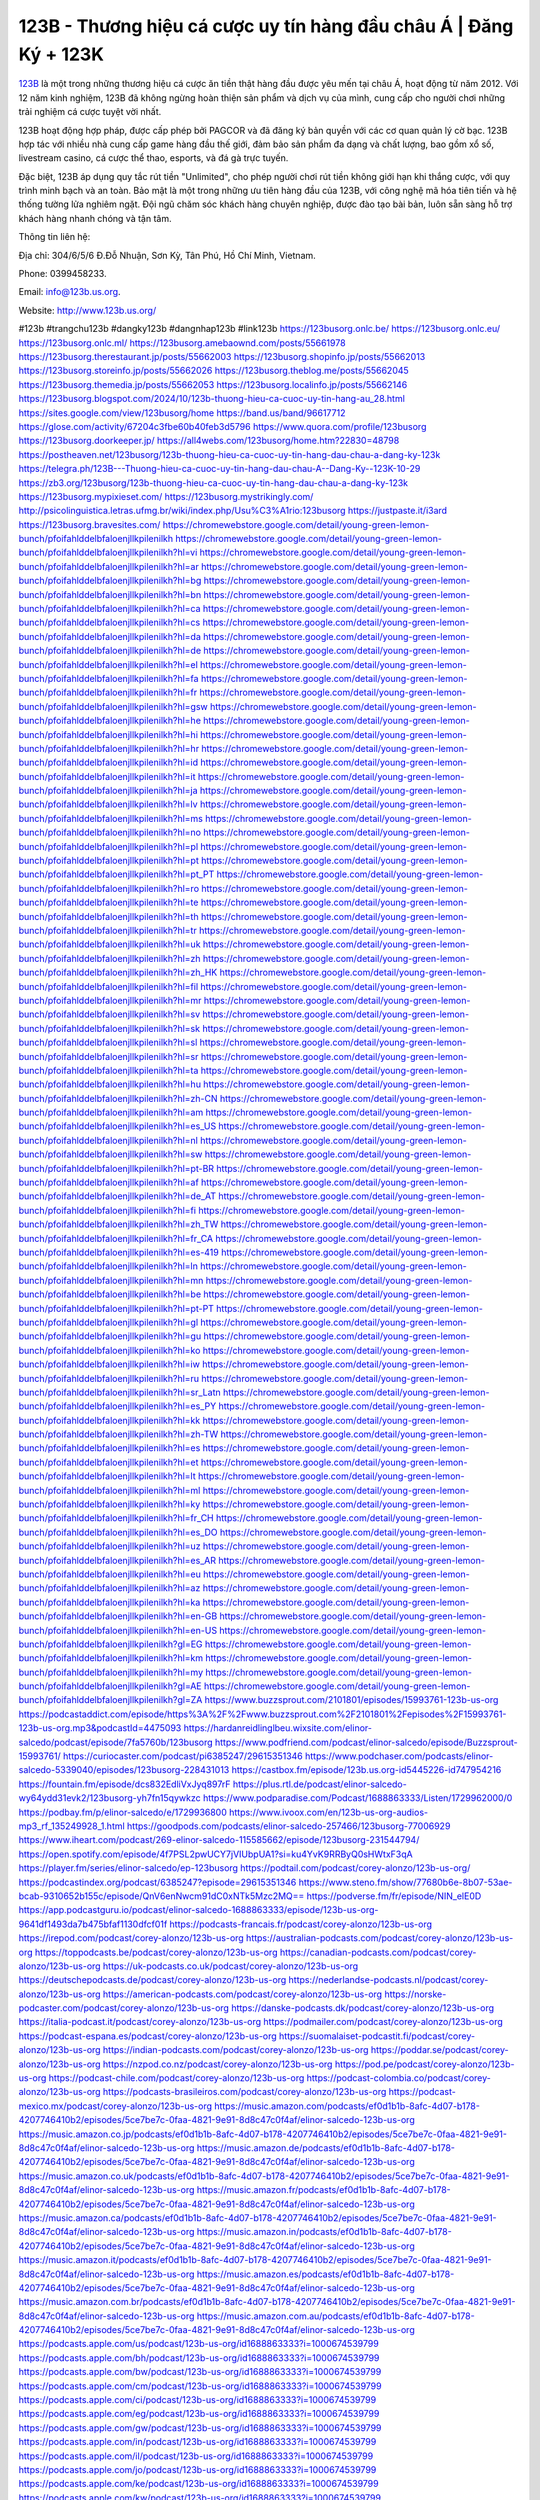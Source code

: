 123B - Thương hiệu cá cược uy tín hàng đầu châu Á | Đăng Ký + 123K
===================================

`123B <http://www.123b.us.org/>`_ là một trong những thương hiệu cá cược ăn tiền thật hàng đầu được yêu mến tại châu Á, hoạt động từ năm 2012. Với 12 năm kinh nghiệm, 123B đã không ngừng hoàn thiện sản phẩm và dịch vụ của mình, cung cấp cho người chơi những trải nghiệm cá cược tuyệt vời nhất. 

123B hoạt động hợp pháp, được cấp phép bởi PAGCOR và đã đăng ký bản quyền với các cơ quan quản lý cờ bạc. 123B hợp tác với nhiều nhà cung cấp game hàng đầu thế giới, đảm bảo sản phẩm đa dạng và chất lượng, bao gồm xổ số, livestream casino, cá cược thể thao, esports, và đá gà trực tuyến. 

Đặc biệt, 123B áp dụng quy tắc rút tiền "Unlimited", cho phép người chơi rút tiền không giới hạn khi thắng cược, với quy trình minh bạch và an toàn. Bảo mật là một trong những ưu tiên hàng đầu của 123B, với công nghệ mã hóa tiên tiến và hệ thống tường lửa nghiêm ngặt. Đội ngũ chăm sóc khách hàng chuyên nghiệp, được đào tạo bài bản, luôn sẵn sàng hỗ trợ khách hàng nhanh chóng và tận tâm.

Thông tin liên hệ: 

Địa chỉ: 304/6/5/6 Đ.Đỗ Nhuận, Sơn Kỳ, Tân Phú, Hồ Chí Minh, Vietnam. 

Phone: 0399458233. 

Email: info@123b.us.org. 

Website: http://www.123b.us.org/ 

#123b #trangchu123b #dangky123b #dangnhap123b #link123b
https://123busorg.onlc.be/
https://123busorg.onlc.eu/
https://123busorg.onlc.ml/
https://123busorg.amebaownd.com/posts/55661978
https://123busorg.therestaurant.jp/posts/55662003
https://123busorg.shopinfo.jp/posts/55662013
https://123busorg.storeinfo.jp/posts/55662026
https://123busorg.theblog.me/posts/55662045
https://123busorg.themedia.jp/posts/55662053
https://123busorg.localinfo.jp/posts/55662146
https://123busorg.blogspot.com/2024/10/123b-thuong-hieu-ca-cuoc-uy-tin-hang-au_28.html
https://sites.google.com/view/123busorg/home
https://band.us/band/96617712
https://glose.com/activity/67204c3fbe60b40feb3d5796
https://www.quora.com/profile/123busorg
https://123busorg.doorkeeper.jp/
https://all4webs.com/123busorg/home.htm?22830=48798
https://postheaven.net/123busorg/123b-thuong-hieu-ca-cuoc-uy-tin-hang-dau-chau-a-dang-ky-123k
https://telegra.ph/123B---Thuong-hieu-ca-cuoc-uy-tin-hang-dau-chau-A--Dang-Ky--123K-10-29
https://zb3.org/123busorg/123b-thuong-hieu-ca-cuoc-uy-tin-hang-dau-chau-a-dang-ky-123k
https://123busorg.mypixieset.com/
https://123busorg.mystrikingly.com/
http://psicolinguistica.letras.ufmg.br/wiki/index.php/Usu%C3%A1rio:123busorg
https://justpaste.it/i3ard
https://123busorg.bravesites.com/
https://chromewebstore.google.com/detail/young-green-lemon-bunch/pfoifahlddelbfaloenjllkpilenilkh
https://chromewebstore.google.com/detail/young-green-lemon-bunch/pfoifahlddelbfaloenjllkpilenilkh?hl=vi
https://chromewebstore.google.com/detail/young-green-lemon-bunch/pfoifahlddelbfaloenjllkpilenilkh?hl=ar
https://chromewebstore.google.com/detail/young-green-lemon-bunch/pfoifahlddelbfaloenjllkpilenilkh?hl=bg
https://chromewebstore.google.com/detail/young-green-lemon-bunch/pfoifahlddelbfaloenjllkpilenilkh?hl=bn
https://chromewebstore.google.com/detail/young-green-lemon-bunch/pfoifahlddelbfaloenjllkpilenilkh?hl=ca
https://chromewebstore.google.com/detail/young-green-lemon-bunch/pfoifahlddelbfaloenjllkpilenilkh?hl=cs
https://chromewebstore.google.com/detail/young-green-lemon-bunch/pfoifahlddelbfaloenjllkpilenilkh?hl=da
https://chromewebstore.google.com/detail/young-green-lemon-bunch/pfoifahlddelbfaloenjllkpilenilkh?hl=de
https://chromewebstore.google.com/detail/young-green-lemon-bunch/pfoifahlddelbfaloenjllkpilenilkh?hl=el
https://chromewebstore.google.com/detail/young-green-lemon-bunch/pfoifahlddelbfaloenjllkpilenilkh?hl=fa
https://chromewebstore.google.com/detail/young-green-lemon-bunch/pfoifahlddelbfaloenjllkpilenilkh?hl=fr
https://chromewebstore.google.com/detail/young-green-lemon-bunch/pfoifahlddelbfaloenjllkpilenilkh?hl=gsw
https://chromewebstore.google.com/detail/young-green-lemon-bunch/pfoifahlddelbfaloenjllkpilenilkh?hl=he
https://chromewebstore.google.com/detail/young-green-lemon-bunch/pfoifahlddelbfaloenjllkpilenilkh?hl=hi
https://chromewebstore.google.com/detail/young-green-lemon-bunch/pfoifahlddelbfaloenjllkpilenilkh?hl=hr
https://chromewebstore.google.com/detail/young-green-lemon-bunch/pfoifahlddelbfaloenjllkpilenilkh?hl=id
https://chromewebstore.google.com/detail/young-green-lemon-bunch/pfoifahlddelbfaloenjllkpilenilkh?hl=it
https://chromewebstore.google.com/detail/young-green-lemon-bunch/pfoifahlddelbfaloenjllkpilenilkh?hl=ja
https://chromewebstore.google.com/detail/young-green-lemon-bunch/pfoifahlddelbfaloenjllkpilenilkh?hl=lv
https://chromewebstore.google.com/detail/young-green-lemon-bunch/pfoifahlddelbfaloenjllkpilenilkh?hl=ms
https://chromewebstore.google.com/detail/young-green-lemon-bunch/pfoifahlddelbfaloenjllkpilenilkh?hl=no
https://chromewebstore.google.com/detail/young-green-lemon-bunch/pfoifahlddelbfaloenjllkpilenilkh?hl=pl
https://chromewebstore.google.com/detail/young-green-lemon-bunch/pfoifahlddelbfaloenjllkpilenilkh?hl=pt
https://chromewebstore.google.com/detail/young-green-lemon-bunch/pfoifahlddelbfaloenjllkpilenilkh?hl=pt_PT
https://chromewebstore.google.com/detail/young-green-lemon-bunch/pfoifahlddelbfaloenjllkpilenilkh?hl=ro
https://chromewebstore.google.com/detail/young-green-lemon-bunch/pfoifahlddelbfaloenjllkpilenilkh?hl=te
https://chromewebstore.google.com/detail/young-green-lemon-bunch/pfoifahlddelbfaloenjllkpilenilkh?hl=th
https://chromewebstore.google.com/detail/young-green-lemon-bunch/pfoifahlddelbfaloenjllkpilenilkh?hl=tr
https://chromewebstore.google.com/detail/young-green-lemon-bunch/pfoifahlddelbfaloenjllkpilenilkh?hl=uk
https://chromewebstore.google.com/detail/young-green-lemon-bunch/pfoifahlddelbfaloenjllkpilenilkh?hl=zh
https://chromewebstore.google.com/detail/young-green-lemon-bunch/pfoifahlddelbfaloenjllkpilenilkh?hl=zh_HK
https://chromewebstore.google.com/detail/young-green-lemon-bunch/pfoifahlddelbfaloenjllkpilenilkh?hl=fil
https://chromewebstore.google.com/detail/young-green-lemon-bunch/pfoifahlddelbfaloenjllkpilenilkh?hl=mr
https://chromewebstore.google.com/detail/young-green-lemon-bunch/pfoifahlddelbfaloenjllkpilenilkh?hl=sv
https://chromewebstore.google.com/detail/young-green-lemon-bunch/pfoifahlddelbfaloenjllkpilenilkh?hl=sk
https://chromewebstore.google.com/detail/young-green-lemon-bunch/pfoifahlddelbfaloenjllkpilenilkh?hl=sl
https://chromewebstore.google.com/detail/young-green-lemon-bunch/pfoifahlddelbfaloenjllkpilenilkh?hl=sr
https://chromewebstore.google.com/detail/young-green-lemon-bunch/pfoifahlddelbfaloenjllkpilenilkh?hl=ta
https://chromewebstore.google.com/detail/young-green-lemon-bunch/pfoifahlddelbfaloenjllkpilenilkh?hl=hu
https://chromewebstore.google.com/detail/young-green-lemon-bunch/pfoifahlddelbfaloenjllkpilenilkh?hl=zh-CN
https://chromewebstore.google.com/detail/young-green-lemon-bunch/pfoifahlddelbfaloenjllkpilenilkh?hl=am
https://chromewebstore.google.com/detail/young-green-lemon-bunch/pfoifahlddelbfaloenjllkpilenilkh?hl=es_US
https://chromewebstore.google.com/detail/young-green-lemon-bunch/pfoifahlddelbfaloenjllkpilenilkh?hl=nl
https://chromewebstore.google.com/detail/young-green-lemon-bunch/pfoifahlddelbfaloenjllkpilenilkh?hl=sw
https://chromewebstore.google.com/detail/young-green-lemon-bunch/pfoifahlddelbfaloenjllkpilenilkh?hl=pt-BR
https://chromewebstore.google.com/detail/young-green-lemon-bunch/pfoifahlddelbfaloenjllkpilenilkh?hl=af
https://chromewebstore.google.com/detail/young-green-lemon-bunch/pfoifahlddelbfaloenjllkpilenilkh?hl=de_AT
https://chromewebstore.google.com/detail/young-green-lemon-bunch/pfoifahlddelbfaloenjllkpilenilkh?hl=fi
https://chromewebstore.google.com/detail/young-green-lemon-bunch/pfoifahlddelbfaloenjllkpilenilkh?hl=zh_TW
https://chromewebstore.google.com/detail/young-green-lemon-bunch/pfoifahlddelbfaloenjllkpilenilkh?hl=fr_CA
https://chromewebstore.google.com/detail/young-green-lemon-bunch/pfoifahlddelbfaloenjllkpilenilkh?hl=es-419
https://chromewebstore.google.com/detail/young-green-lemon-bunch/pfoifahlddelbfaloenjllkpilenilkh?hl=ln
https://chromewebstore.google.com/detail/young-green-lemon-bunch/pfoifahlddelbfaloenjllkpilenilkh?hl=mn
https://chromewebstore.google.com/detail/young-green-lemon-bunch/pfoifahlddelbfaloenjllkpilenilkh?hl=be
https://chromewebstore.google.com/detail/young-green-lemon-bunch/pfoifahlddelbfaloenjllkpilenilkh?hl=pt-PT
https://chromewebstore.google.com/detail/young-green-lemon-bunch/pfoifahlddelbfaloenjllkpilenilkh?hl=gl
https://chromewebstore.google.com/detail/young-green-lemon-bunch/pfoifahlddelbfaloenjllkpilenilkh?hl=gu
https://chromewebstore.google.com/detail/young-green-lemon-bunch/pfoifahlddelbfaloenjllkpilenilkh?hl=ko
https://chromewebstore.google.com/detail/young-green-lemon-bunch/pfoifahlddelbfaloenjllkpilenilkh?hl=iw
https://chromewebstore.google.com/detail/young-green-lemon-bunch/pfoifahlddelbfaloenjllkpilenilkh?hl=ru
https://chromewebstore.google.com/detail/young-green-lemon-bunch/pfoifahlddelbfaloenjllkpilenilkh?hl=sr_Latn
https://chromewebstore.google.com/detail/young-green-lemon-bunch/pfoifahlddelbfaloenjllkpilenilkh?hl=es_PY
https://chromewebstore.google.com/detail/young-green-lemon-bunch/pfoifahlddelbfaloenjllkpilenilkh?hl=kk
https://chromewebstore.google.com/detail/young-green-lemon-bunch/pfoifahlddelbfaloenjllkpilenilkh?hl=zh-TW
https://chromewebstore.google.com/detail/young-green-lemon-bunch/pfoifahlddelbfaloenjllkpilenilkh?hl=es
https://chromewebstore.google.com/detail/young-green-lemon-bunch/pfoifahlddelbfaloenjllkpilenilkh?hl=et
https://chromewebstore.google.com/detail/young-green-lemon-bunch/pfoifahlddelbfaloenjllkpilenilkh?hl=lt
https://chromewebstore.google.com/detail/young-green-lemon-bunch/pfoifahlddelbfaloenjllkpilenilkh?hl=ml
https://chromewebstore.google.com/detail/young-green-lemon-bunch/pfoifahlddelbfaloenjllkpilenilkh?hl=ky
https://chromewebstore.google.com/detail/young-green-lemon-bunch/pfoifahlddelbfaloenjllkpilenilkh?hl=fr_CH
https://chromewebstore.google.com/detail/young-green-lemon-bunch/pfoifahlddelbfaloenjllkpilenilkh?hl=es_DO
https://chromewebstore.google.com/detail/young-green-lemon-bunch/pfoifahlddelbfaloenjllkpilenilkh?hl=uz
https://chromewebstore.google.com/detail/young-green-lemon-bunch/pfoifahlddelbfaloenjllkpilenilkh?hl=es_AR
https://chromewebstore.google.com/detail/young-green-lemon-bunch/pfoifahlddelbfaloenjllkpilenilkh?hl=eu
https://chromewebstore.google.com/detail/young-green-lemon-bunch/pfoifahlddelbfaloenjllkpilenilkh?hl=az
https://chromewebstore.google.com/detail/young-green-lemon-bunch/pfoifahlddelbfaloenjllkpilenilkh?hl=ka
https://chromewebstore.google.com/detail/young-green-lemon-bunch/pfoifahlddelbfaloenjllkpilenilkh?hl=en-GB
https://chromewebstore.google.com/detail/young-green-lemon-bunch/pfoifahlddelbfaloenjllkpilenilkh?hl=en-US
https://chromewebstore.google.com/detail/young-green-lemon-bunch/pfoifahlddelbfaloenjllkpilenilkh?gl=EG
https://chromewebstore.google.com/detail/young-green-lemon-bunch/pfoifahlddelbfaloenjllkpilenilkh?hl=km
https://chromewebstore.google.com/detail/young-green-lemon-bunch/pfoifahlddelbfaloenjllkpilenilkh?hl=my
https://chromewebstore.google.com/detail/young-green-lemon-bunch/pfoifahlddelbfaloenjllkpilenilkh?gl=AE
https://chromewebstore.google.com/detail/young-green-lemon-bunch/pfoifahlddelbfaloenjllkpilenilkh?gl=ZA
https://www.buzzsprout.com/2101801/episodes/15993761-123b-us-org
https://podcastaddict.com/episode/https%3A%2F%2Fwww.buzzsprout.com%2F2101801%2Fepisodes%2F15993761-123b-us-org.mp3&podcastId=4475093
https://hardanreidlinglbeu.wixsite.com/elinor-salcedo/podcast/episode/7fa5760b/123busorg
https://www.podfriend.com/podcast/elinor-salcedo/episode/Buzzsprout-15993761/
https://curiocaster.com/podcast/pi6385247/29615351346
https://www.podchaser.com/podcasts/elinor-salcedo-5339040/episodes/123busorg-228431013
https://castbox.fm/episode/123b.us.org-id5445226-id747954216
https://fountain.fm/episode/dcs832EdliVxJyq897rF
https://plus.rtl.de/podcast/elinor-salcedo-wy64ydd31evk2/123busorg-yh7fn15qywkzc
https://www.podparadise.com/Podcast/1688863333/Listen/1729962000/0
https://podbay.fm/p/elinor-salcedo/e/1729936800
https://www.ivoox.com/en/123b-us-org-audios-mp3_rf_135249928_1.html
https://goodpods.com/podcasts/elinor-salcedo-257466/123busorg-77006929
https://www.iheart.com/podcast/269-elinor-salcedo-115585662/episode/123busorg-231544794/
https://open.spotify.com/episode/4f7PSL2pwUCY7jVIUbpUA1?si=ku4YvK9RRByQ0sHWtxF3qA
https://player.fm/series/elinor-salcedo/ep-123busorg
https://podtail.com/podcast/corey-alonzo/123b-us-org/
https://podcastindex.org/podcast/6385247?episode=29615351346
https://www.steno.fm/show/77680b6e-8b07-53ae-bcab-9310652b155c/episode/QnV6enNwcm91dC0xNTk5Mzc2MQ==
https://podverse.fm/fr/episode/NIN_elE0D
https://app.podcastguru.io/podcast/elinor-salcedo-1688863333/episode/123b-us-org-9641df1493da7b475bfaf1130dfcf01f
https://podcasts-francais.fr/podcast/corey-alonzo/123b-us-org
https://irepod.com/podcast/corey-alonzo/123b-us-org
https://australian-podcasts.com/podcast/corey-alonzo/123b-us-org
https://toppodcasts.be/podcast/corey-alonzo/123b-us-org
https://canadian-podcasts.com/podcast/corey-alonzo/123b-us-org
https://uk-podcasts.co.uk/podcast/corey-alonzo/123b-us-org
https://deutschepodcasts.de/podcast/corey-alonzo/123b-us-org
https://nederlandse-podcasts.nl/podcast/corey-alonzo/123b-us-org
https://american-podcasts.com/podcast/corey-alonzo/123b-us-org
https://norske-podcaster.com/podcast/corey-alonzo/123b-us-org
https://danske-podcasts.dk/podcast/corey-alonzo/123b-us-org
https://italia-podcast.it/podcast/corey-alonzo/123b-us-org
https://podmailer.com/podcast/corey-alonzo/123b-us-org
https://podcast-espana.es/podcast/corey-alonzo/123b-us-org
https://suomalaiset-podcastit.fi/podcast/corey-alonzo/123b-us-org
https://indian-podcasts.com/podcast/corey-alonzo/123b-us-org
https://poddar.se/podcast/corey-alonzo/123b-us-org
https://nzpod.co.nz/podcast/corey-alonzo/123b-us-org
https://pod.pe/podcast/corey-alonzo/123b-us-org
https://podcast-chile.com/podcast/corey-alonzo/123b-us-org
https://podcast-colombia.co/podcast/corey-alonzo/123b-us-org
https://podcasts-brasileiros.com/podcast/corey-alonzo/123b-us-org
https://podcast-mexico.mx/podcast/corey-alonzo/123b-us-org
https://music.amazon.com/podcasts/ef0d1b1b-8afc-4d07-b178-4207746410b2/episodes/5ce7be7c-0faa-4821-9e91-8d8c47c0f4af/elinor-salcedo-123b-us-org
https://music.amazon.co.jp/podcasts/ef0d1b1b-8afc-4d07-b178-4207746410b2/episodes/5ce7be7c-0faa-4821-9e91-8d8c47c0f4af/elinor-salcedo-123b-us-org
https://music.amazon.de/podcasts/ef0d1b1b-8afc-4d07-b178-4207746410b2/episodes/5ce7be7c-0faa-4821-9e91-8d8c47c0f4af/elinor-salcedo-123b-us-org
https://music.amazon.co.uk/podcasts/ef0d1b1b-8afc-4d07-b178-4207746410b2/episodes/5ce7be7c-0faa-4821-9e91-8d8c47c0f4af/elinor-salcedo-123b-us-org
https://music.amazon.fr/podcasts/ef0d1b1b-8afc-4d07-b178-4207746410b2/episodes/5ce7be7c-0faa-4821-9e91-8d8c47c0f4af/elinor-salcedo-123b-us-org
https://music.amazon.ca/podcasts/ef0d1b1b-8afc-4d07-b178-4207746410b2/episodes/5ce7be7c-0faa-4821-9e91-8d8c47c0f4af/elinor-salcedo-123b-us-org
https://music.amazon.in/podcasts/ef0d1b1b-8afc-4d07-b178-4207746410b2/episodes/5ce7be7c-0faa-4821-9e91-8d8c47c0f4af/elinor-salcedo-123b-us-org
https://music.amazon.it/podcasts/ef0d1b1b-8afc-4d07-b178-4207746410b2/episodes/5ce7be7c-0faa-4821-9e91-8d8c47c0f4af/elinor-salcedo-123b-us-org
https://music.amazon.es/podcasts/ef0d1b1b-8afc-4d07-b178-4207746410b2/episodes/5ce7be7c-0faa-4821-9e91-8d8c47c0f4af/elinor-salcedo-123b-us-org
https://music.amazon.com.br/podcasts/ef0d1b1b-8afc-4d07-b178-4207746410b2/episodes/5ce7be7c-0faa-4821-9e91-8d8c47c0f4af/elinor-salcedo-123b-us-org
https://music.amazon.com.au/podcasts/ef0d1b1b-8afc-4d07-b178-4207746410b2/episodes/5ce7be7c-0faa-4821-9e91-8d8c47c0f4af/elinor-salcedo-123b-us-org
https://podcasts.apple.com/us/podcast/123b-us-org/id1688863333?i=1000674539799
https://podcasts.apple.com/bh/podcast/123b-us-org/id1688863333?i=1000674539799
https://podcasts.apple.com/bw/podcast/123b-us-org/id1688863333?i=1000674539799
https://podcasts.apple.com/cm/podcast/123b-us-org/id1688863333?i=1000674539799
https://podcasts.apple.com/ci/podcast/123b-us-org/id1688863333?i=1000674539799
https://podcasts.apple.com/eg/podcast/123b-us-org/id1688863333?i=1000674539799
https://podcasts.apple.com/gw/podcast/123b-us-org/id1688863333?i=1000674539799
https://podcasts.apple.com/in/podcast/123b-us-org/id1688863333?i=1000674539799
https://podcasts.apple.com/il/podcast/123b-us-org/id1688863333?i=1000674539799
https://podcasts.apple.com/jo/podcast/123b-us-org/id1688863333?i=1000674539799
https://podcasts.apple.com/ke/podcast/123b-us-org/id1688863333?i=1000674539799
https://podcasts.apple.com/kw/podcast/123b-us-org/id1688863333?i=1000674539799
https://podcasts.apple.com/mg/podcast/123b-us-org/id1688863333?i=1000674539799
https://podcasts.apple.com/ml/podcast/123b-us-org/id1688863333?i=1000674539799
https://podcasts.apple.com/ma/podcast/123b-us-org/id1688863333?i=1000674539799
https://podcasts.apple.com/mu/podcast/123b-us-org/id1688863333?i=1000674539799
https://podcasts.apple.com/mz/podcast/123b-us-org/id1688863333?i=1000674539799
https://podcasts.apple.com/ne/podcast/123b-us-org/id1688863333?i=1000674539799
https://podcasts.apple.com/ng/podcast/123b-us-org/id1688863333?i=1000674539799
https://podcasts.apple.com/om/podcast/123b-us-org/id1688863333?i=1000674539799
https://podcasts.apple.com/qa/podcast/123b-us-org/id1688863333?i=1000674539799
https://podcasts.apple.com/sa/podcast/123b-us-org/id1688863333?i=1000674539799
https://podcasts.apple.com/sn/podcast/123b-us-org/id1688863333?i=1000674539799
https://podcasts.apple.com/za/podcast/123b-us-org/id1688863333?i=1000674539799
https://podcasts.apple.com/tn/podcast/123b-us-org/id1688863333?i=1000674539799
https://podcasts.apple.com/ug/podcast/123b-us-org/id1688863333?i=1000674539799
https://podcasts.apple.com/ae/podcast/123b-us-org/id1688863333?i=1000674539799
https://podcasts.apple.com/au/podcast/123b-us-org/id1688863333?i=1000674539799
https://podcasts.apple.com/hk/podcast/123b-us-org/id1688863333?i=1000674539799
https://podcasts.apple.com/id/podcast/123b-us-org/id1688863333?i=1000674539799
https://podcasts.apple.com/jp/podcast/123b-us-org/id1688863333?i=1000674539799
https://podcasts.apple.com/kr/podcast/123b-us-org/id1688863333?i=1000674539799
https://podcasts.apple.com/mo/podcast/123b-us-org/id1688863333?i=1000674539799
https://podcasts.apple.com/my/podcast/123b-us-org/id1688863333?i=1000674539799
https://podcasts.apple.com/nz/podcast/123b-us-org/id1688863333?i=1000674539799
https://podcasts.apple.com/ph/podcast/123b-us-org/id1688863333?i=1000674539799
https://podcasts.apple.com/sg/podcast/123b-us-org/id1688863333?i=1000674539799
https://podcasts.apple.com/tw/podcast/123b-us-org/id1688863333?i=1000674539799
https://podcasts.apple.com/th/podcast/123b-us-org/id1688863333?i=1000674539799
https://podcasts.apple.com/vn/podcast/123b-us-org/id1688863333?i=1000674539799
https://podcasts.apple.com/am/podcast/123b-us-org/id1688863333?i=1000674539799
https://podcasts.apple.com/az/podcast/123b-us-org/id1688863333?i=1000674539799
https://podcasts.apple.com/bg/podcast/123b-us-org/id1688863333?i=1000674539799
https://podcasts.apple.com/cz/podcast/123b-us-org/id1688863333?i=1000674539799
https://podcasts.apple.com/dk/podcast/123b-us-org/id1688863333?i=1000674539799
https://podcasts.apple.com/de/podcast/123b-us-org/id1688863333?i=1000674539799
https://podcasts.apple.com/ee/podcast/123b-us-org/id1688863333?i=1000674539799
https://podcasts.apple.com/es/podcast/123b-us-org/id1688863333?i=1000674539799
https://podcasts.apple.com/fr/podcast/123b-us-org/id1688863333?i=1000674539799
https://podcasts.apple.com/ge/podcast/123b-us-org/id1688863333?i=1000674539799
https://podcasts.apple.com/gr/podcast/123b-us-org/id1688863333?i=1000674539799
https://podcasts.apple.com/hr/podcast/123b-us-org/id1688863333?i=1000674539799
https://podcasts.apple.com/ie/podcast/123b-us-org/id1688863333?i=1000674539799
https://podcasts.apple.com/it/podcast/123b-us-org/id1688863333?i=1000674539799
https://podcasts.apple.com/kz/podcast/123b-us-org/id1688863333?i=1000674539799
https://podcasts.apple.com/kg/podcast/123b-us-org/id1688863333?i=1000674539799
https://podcasts.apple.com/lv/podcast/123b-us-org/id1688863333?i=1000674539799
https://podcasts.apple.com/lt/podcast/123b-us-org/id1688863333?i=1000674539799
https://podcasts.apple.com/lu/podcast/123b-us-org/id1688863333?i=1000674539799
https://podcasts.apple.com/hu/podcast/123b-us-org/id1688863333?i=1000674539799
https://podcasts.apple.com/mt/podcast/123b-us-org/id1688863333?i=1000674539799
https://podcasts.apple.com/md/podcast/123b-us-org/id1688863333?i=1000674539799
https://podcasts.apple.com/me/podcast/123b-us-org/id1688863333?i=1000674539799
https://podcasts.apple.com/nl/podcast/123b-us-org/id1688863333?i=1000674539799
https://podcasts.apple.com/mk/podcast/123b-us-org/id1688863333?i=1000674539799
https://podcasts.apple.com/no/podcast/123b-us-org/id1688863333?i=1000674539799
https://podcasts.apple.com/at/podcast/123b-us-org/id1688863333?i=1000674539799
https://podcasts.apple.com/pl/podcast/123b-us-org/id1688863333?i=1000674539799
https://podcasts.apple.com/pt/podcast/123b-us-org/id1688863333?i=1000674539799
https://podcasts.apple.com/ro/podcast/123b-us-org/id1688863333?i=1000674539799
https://podcasts.apple.com/ru/podcast/123b-us-org/id1688863333?i=1000674539799
https://podcasts.apple.com/sk/podcast/123b-us-org/id1688863333?i=1000674539799
https://podcasts.apple.com/si/podcast/123b-us-org/id1688863333?i=1000674539799
https://podcasts.apple.com/fi/podcast/123b-us-org/id1688863333?i=1000674539799
https://podcasts.apple.com/se/podcast/123b-us-org/id1688863333?i=1000674539799
https://podcasts.apple.com/tj/podcast/123b-us-org/id1688863333?i=1000674539799
https://podcasts.apple.com/tr/podcast/123b-us-org/id1688863333?i=1000674539799
https://podcasts.apple.com/tm/podcast/123b-us-org/id1688863333?i=1000674539799
https://podcasts.apple.com/ua/podcast/123b-us-org/id1688863333?i=1000674539799
https://podcasts.apple.com/la/podcast/123b-us-org/id1688863333?i=1000674539799
https://podcasts.apple.com/br/podcast/123b-us-org/id1688863333?i=1000674539799
https://podcasts.apple.com/cl/podcast/123b-us-org/id1688863333?i=1000674539799
https://podcasts.apple.com/co/podcast/123b-us-org/id1688863333?i=1000674539799
https://podcasts.apple.com/mx/podcast/123b-us-org/id1688863333?i=1000674539799
https://podcasts.apple.com/ca/podcast/123b-us-org/id1688863333?i=1000674539799
https://podcasts.apple.com/podcast/123b-us-org/id1688863333?i=1000674539799
https://www.facebook.com/123busorg
https://x.com/123busorg
https://www.youtube.com/@123busorg/about
https://www.pinterest.com/123busorg/
https://vimeo.com/123busorg
https://www.blogger.com/profile/07811678688368043923
https://gravatar.com/123busorg
https://talk.plesk.com/members/123busorg.373441/#about
https://www.tumblr.com/123busorg
https://sgtruongvannghia20.wixsite.com/123busorg/post/123b-thuong-hieu-ca-cuoc-uy-tin-hang-dau-chau-a-dang-ky-123k
https://www.openstreetmap.org/user/123busorg
https://profile.hatena.ne.jp/link123busorg/profile
https://issuu.com/123busorg
https://www.twitch.tv/123busorg/about
https://www.linkedin.com/in/123busorg/
https://123busorg.bandcamp.com/album/123b-us-org
https://123busorg.webflow.io/
https://disqus.com/by/123busorg/about/
https://123busorg.readthedocs.io/
https://about.me/link123busorg
https://www.mixcloud.com/123busorg/
https://hub.docker.com/u/123busorg
https://500px.com/p/123busorg
https://www.producthunt.com/@123busorg
https://123busorg.gitbook.io/123busorg/
https://www.zillow.com/profile/123busorg
https://marshy-mongoose-b16.notion.site/123B-Us-Org-12cc5bf1b076806381a9fe1fb64a05bd
https://gitee.com/link123busorg
https://readthedocs.org/projects/link123busorg/
https://sketchfab.com/123busorg
https://www.discogs.com/fr/user/123busorg
https://www.reverbnation.com/artist/123busorg
https://connect.garmin.com/modern/profile/9dbc18cd-72b3-4144-a70c-9e459a0c57f7
https://sgtruongvannghia209622.systeme.io/
http://resurrection.bungie.org/forum/index.pl?profile=123busorg
https://123busorg.threadless.com/about
https://public.tableau.com/app/profile/123busorg/vizzes
https://tvchrist.ning.com/profile/123busorg
https://cdn.muvizu.com/Profile/123busorg/Latest
https://3dwarehouse.sketchup.com/by/123busorg
https://flipboard.com/@123busorg
https://heylink.me/123busorg/
https://jsfiddle.net/123busorg/4p67uaq5/
https://community.fabric.microsoft.com/t5/user/viewprofilepage/user-id/831546
https://www.walkscore.com/people/133732703642/123busorg
https://forum.melanoma.org/user/123busorg/profile/
https://hackerone.com/123busorg
https://www.diigo.com/profile/link123busorg
https://telegra.ph/123busorg-10-27
https://wakelet.com/@123busorg
https://forum.acronis.com/it/user/744877
https://dreevoo.com/profile_info.php?pid=702146
https://hashnode.com/@123busorg
https://anyflip.com/homepage/xneos#About
https://forum.dmec.vn/index.php?members/123busorg.82075/
https://www.instapaper.com/p/123busorg
https://www.beatstars.com/123busorg/about
https://beacons.ai/123busorg
http://123busorg.minitokyo.net/
https://jali.me/123busorg
https://s.id/123busorg
https://writexo.com/share/794fmyy
https://pbase.com/123busorg/123busorg
https://audiomack.com/123busorg
https://myanimelist.net/profile/123busorg
https://linkr.bio/123busorg
https://forum.codeigniter.com/member.php?action=profile&uid=132052
https://www.mindmeister.com/app/map/3489805586?t=T6REc2jfsE
https://leetcode.com/u/123busorg/
https://hackmd.io/@123busorg/123busorg
https://www.elephantjournal.com/profile/123busorg/
https://forum.index.hu/User/UserDescription?u=2033717
https://dadazpharma.com/question/123b-us-org/
https://pxhere.com/en/photographer-me/4414280
https://starity.hu/profil/500988-link123busorg/
https://www.spigotmc.org/members/123busorg.2152752/
https://www.furaffinity.net/user/123busorg
https://play.eslgaming.com/player/myinfos/20417189/#description
https://www.silverstripe.org/ForumMemberProfile/show/184699
https://www.emoneyspace.com/123busorg
https://www.callupcontact.com/b/businessprofile/123busorg/9342965
https://www.intensedebate.com/profiles/123busorg
https://graphcommons.com/graphs/c7176d21-c81a-4eae-88e0-af689c96444a
https://www.niftygateway.com/@123busorg/
https://files.fm/123busorg/info
https://booklog.jp/users/123busorg/profile
https://socialtrain.stage.lithium.com/t5/user/viewprofilepage/user-id/108803
https://app.scholasticahq.com/scholars/348281-123b-us-org
https://www.brownbook.net/business/53187826/123busorg/
https://community.alteryx.com/t5/user/viewprofilepage/user-id/647291
https://stocktwits.com/123busorg
https://123busorg.blogspot.com/2024/10/123b-thuong-hieu-ca-cuoc-uy-tin-hang-au.html
https://123busorg.hashnode.dev/123busorg
https://varecha.pravda.sk/profil/123busorg/o-mne/
https://app.roll20.net/users/15083266/123busorg
https://www.stem.org.uk/user/1404796
https://www.metal-archives.com/users/123busorg
https://www.veoh.com/users/123busorg
https://www.designspiration.com/123busorg/saves/
https://www.bricklink.com/aboutMe.asp?u=123busorg
https://os.mbed.com/users/123busorg/
https://www.webwiki.com/123b.us.org
https://hypothes.is/users/123busorg
https://influence.co/123busorg
https://www.fundable.com/123b-us-org
https://www.bandlab.com/123busorg
https://tupalo.com/en/users/7735110
https://developer.tobii.com/community-forums/members/123busorg/
https://pinshape.com/users/5879450-123busorg#designs-tab-open
https://www.fitday.com/fitness/forums/members/123busorg.html
https://www.renderosity.com/users/123busorg
https://www.speedrun.com/users/123busorg
https://www.longisland.com/profile/123busorg
https://photoclub.canadiangeographic.ca/profile/21407414
https://pastelink.net/yr5sthpw
https://www.mountainproject.com/user/201943257/123bus-org
https://www.storeboard.com/123busorg
https://www.gta5-mods.com/users/123busorg
https://allods.my.games/forum/index.php?page=User&userID=160203
https://start.me/p/zpRw09/123busorg
https://www.divephotoguide.com/user/123busorg
https://fileforum.com/profile/123busorg
https://scrapbox.io/123busorg/123B_Us_Org
https://my.desktopnexus.com/123busorg/
https://www.free-ebooks.net/profile/1592885/123bus-org
https://my.archdaily.com/us/@123b-us-org
https://reactos.org/forum/memberlist.php?mode=viewprofile&u=116007
https://experiment.com/users/1123busorg
https://imageevent.com/123busorg
https://www.anobii.com/en/0182f243b3b01dd980/profile/activity
https://profiles.delphiforums.com/n/pfx/profile.aspx?webtag=dfpprofile000&userId=1891238954
https://forums.alliedmods.net/member.php?u=393617
https://www.metooo.io/u/123busorg
https://vocal.media/authors/123busorg
https://www.giveawayoftheday.com/forums/profile/233601
https://us.enrollbusiness.com/BusinessProfile/6919131/123busorg
https://app.talkshoe.com/user/123busorg
https://forum.epicbrowser.com/profile.php?id=54189
http://www.rohitab.com/discuss/user/2375470-123busorg/
https://www.bitsdujour.com/profiles/G8dscO
https://123busorg.gallery.ru/
https://www.bigoven.com/user/123busorg
https://www.sutori.com/en/user/123bus-org
https://promosimple.com/ps/2fad0/123busorg
https://gitlab.aicrowd.com/123busorg
https://forums.bohemia.net/profile/1258655-123busorg/?tab=field_core_pfield_141
https://allmy.bio/123busorg
https://www.fimfiction.net/user/811965/123busorg
http://www.askmap.net/location/7147109/vi%E1%BB%87t-nam/123busorg
https://doodleordie.com/profile/23busorg
https://portfolium.com/123busorg
https://www.dermandar.com/user/123busorg/
https://www.chordie.com/forum/profile.php?id=2098721
https://qooh.me/123busorg
https://forum.m5stack.com/user/123busorg
https://newspicks.com/user/10785653
https://allmyfaves.com/123busorg
https://my.djtechtools.com/users/1458660
https://glitch.com/@123busorg
https://123busorg.shivtr.com/pages/123busorg
https://bikeindex.org/users/123busorg
https://www.facer.io/u/123busorg
https://zumvu.com/123busorg/
http://molbiol.ru/forums/index.php?showuser=1396322
https://tuvan.bestmua.vn/dwqa-question/123busorg
https://glose.com/u/123busorg
https://www.dibiz.com/sgtruongvannghia209622
https://able2know.org/user/123busorg/
https://inkbunny.net/123busorg
https://roomstyler.com/users/123busorg
https://www.balatarin.com/users/link123busorg
https://www.jqwidgets.com/community/users/123busorg/
https://cloudim.copiny.com/question/details/id/937941
http://prsync.com/busorg/
https://www.tripline.net/123busorg/
https://www.projectnoah.org/users/123busorg
https://community.stencyl.com/index.php?action=profile;u=1243645
https://www.bestadsontv.com/profile/491391/123BUs-Org
https://www.flyingsolo.com.au/members/123busorg/profile/
https://telescope.ac/123busorg/d9bj5ebgknca1s79w35bgu
https://www.hebergementweb.org/members/123busorg.701554/
https://voz.vn/u/123busorg.2056688/#about
https://www.exchangle.com/123busorg
http://www.invelos.com/UserProfile.aspx?alias=123busorg
https://www.fuelly.com/driver/123busorg
https://www.proarti.fr/account/123busorg
https://ourairports.com/members/123busorg/
https://www.babelcube.com/user/123bus-org
https://topsitenet.com/profile/123busorg/1299196/
https://www.huntingnet.com/forum/members/123busorg.html
https://www.checkli.com/123busorg
https://www.rcuniverse.com/forum/members/123busorg.html
https://myapple.pl/users/475886-123b-us-org
https://nhattao.com/members/user6615193.6615193/
https://www.equinenow.com/farm/123busorg.htm
https://www.rctech.net/forum/members/123busorg-413682.html
https://www.businesslistings.net.au/123busorg/hochiminh/123busorg/1059967.aspx
https://justpaste.it/u/123busorg
https://www.beamng.com/members/123busorg.650429/
https://demo.wowonder.com/123busorg
https://designaddict.com/community/profile/123busorg/
https://lwccareers.lindsey.edu/profiles/5489040-123b-us-org
https://manylink.co/@123busorg
https://huzzaz.com/collection/123busorg
https://hanson.net/users/123busorg
https://fliphtml5.com/homepage/lxngy/123b-us-org/
https://amazingradio.com/profile/123busorg
https://www.bunity.com/-088a945b-0058-4a0c-b4be-65ecbbb59cd4?r=
https://kitsu.app/users/123busorg
https://funddreamer.com/dashboard/?backer_profile=5746
https://www.11secondclub.com/users/profile/1604919
https://1businessworld.com/pro/123busorg/
https://www.clickasnap.com/profile/link123busorg
https://linqto.me/about/123busorg
https://vnvista.com/forums/member179428.html
http://dtan.thaiembassy.de/uncategorized/2562/?mingleforumaction=profile&id=236670
https://makeprojects.com/profile/123busorg
https://muare.vn/shop/123busorg/838873
https://f319.com/members/123busorg.879705/
https://lifeinsys.com/user/123busorg
http://80.82.64.206/user/123busorg
https://opentutorials.org/profile/188336
https://www.utherverse.com/net/profile/view_profile.aspx?MemberID=105006444
https://www.ohay.tv/profile/123busorg
http://vetstate.ru/forum/?PAGE_NAME=profile_view&UID=145838
https://www.angrybirdsnest.com/members/123busorg/profile/
https://www.riptapparel.com/pages/member?123busorg
https://www.fantasyplanet.cz/diskuzni-fora/users/123busorg/
https://pubhtml5.com/homepage/tdxly/
https://careers.gita.org/profiles/5489237-123b-us-org
https://www.hogwartsishere.com/1661937/
https://www.notebook.ai/@123busorg
https://www.akaqa.com/account/profile/19191676813
https://qiita.com/123busorg
https://www.circleme.com/link123busorg
https://www.nintendo-master.com/profil/123busorg
https://www.iniuria.us/forum/member.php?480081-123busorg
http://www.fanart-central.net/user/123busorg/profile
https://www.magcloud.com/user/123busorg
https://circleten.org/a/322304
https://tudomuaban.com/chi-tiet-rao-vat/2381890/123busorg.html
https://rotorbuilds.com/profile/70280/
https://ekonty.com/123busorg/about
https://gifyu.com/123busorg
https://www.nicovideo.jp/user/136736054
https://www.chaloke.com/forums/users/123busorg/
https://iszene.com/user-244576.html
https://b.hatena.ne.jp/link123busorg/
https://www.foroatletismo.com/foro/members/123busorg.html
https://hubpages.com/@link123busorg
https://www.robot-forum.com/user/180159-123busorg/
https://wmart.kz/forum/user/192042/
https://www.anime-sharing.com/members/123busorg.392381/#about
https://biiut.com/123busorg
https://mecabricks.com/en/user/123busorg
https://6giay.vn/members/123busorg.101448/
https://diendan.clbmarketing.com/members/123busorg.261130/#about
https://raovat.nhadat.vn/members/123busorg-139806.html
https://www.mtg-forum.de/user/98952-123busorg/
https://datcang.vn/viewtopic.php?f=4&t=796775
https://www.betting-forum.com/members/123busorg.77313/#about
http://forum.cncprovn.com/members/222209-123busorg
http://aldenfamilydentistry.com/UserProfile/tabid/57/userId/947046/Default.aspx
https://doselect.com/@busorg
https://www.inventoridigiochi.it/membri/123busorg/profile/
https://www.pageorama.com/?p=123busorg
https://zb3.org/123busorg/123b-us-org
https://glamorouslengths.com/author/123busorg/
https://www.swap-bot.com/user:123busorg
https://www.ilcirotano.it/annunci/author/123busorg/
https://muabanvn.net/123busorg/#about
https://drivehud.com/forums/users/sgtruongvannghia209622/
https://www.homepokergames.com/vbforum/member.php?u=117698
https://www.cadviet.com/forum/index.php?app=core&module=members&controller=profile&id=194260&tab=field_core_pfield_13
https://offroadjunk.com/questions/index.php?qa=user&qa_1=123busorg
https://hangoutshelp.net/user/123busorg
https://web.ggather.com/123busorg
https://www.yeuthucung.com/members/123busorg.206296/#about
http://delphi.larsbo.org/user/123busorg
https://chicscotland.com/profile/123busorg/
https://kaeuchi.jp/forums/users/123busorg/
https://zix.vn/members/123busorg.157361/#about
https://www.freelistingusa.com/listings/123b-thuong-hieu-ca-cuoc-uy-tin-hang-dau-chau-a-dang-ky-123k
https://king-wifi.win/wiki/User:123busorg
https://www.folkd.com/profile/245020-123busorg/?tab=field_core_pfield_1
https://devdojo.com/123busorg
https://b.cari.com.my/home.php?mod=space&uid=3198328&do=profile
https://smotra.ru/users/busorg/
https://www.algebra.com/tutors/aboutme.mpl?userid=123busorg
https://www.australia-australie.com/membres/123busorg/profile/
http://maisoncarlos.com/UserProfile/tabid/42/userId/2220778/Default.aspx
https://service.rotronic.com/forum/member/5751-123busorg
https://www.goldposter.com/members/123busorg/profile/
https://www.adsfare.com/123busorg
https://www.deepzone.net/home.php?mod=space&uid=4499766
https://hcgdietinfo.com/hcgdietforums/members/123busorg/
https://video.fc2.com/account/15980880
https://vadaszapro.eu/user/profile/1300144
https://mentorship.healthyseminars.com/members/123busorg/
https://nintendo-online.de/forum/member.php?61643-123busorg
https://allmylinks.com/123busorg
https://coub.com/123busorg
https://www.myminifactory.com/users/123busorg
https://www.printables.com/@123busorg_2552108
https://www.shadowera.com/member.php?146776-123busorg
http://bbs.sdhuifa.com/home.php?mod=space&uid=656498
https://ficwad.com/a/123busorg
https://www.serialzone.cz/uzivatele/227930-123busorg/
http://classicalmusicmp3freedownload.com/ja/index.php?title=%E5%88%A9%E7%94%A8%E8%80%85:123busorg
https://m.jingdexian.com/home.php?mod=space&uid=3850176
https://mississaugachinese.ca/home.php?mod=space&uid=1348376
https://hulkshare.com/123busorg
https://www.linkcentre.com/profile/123busorg/
https://www.soshified.com/forums/user/598520-123busorg/
https://thefwa.com/profiles/123busorg
https://tatoeba.org/vi/user/profile/123busorg
http://www.pvp.iq.pl/user-24372.html
https://my.bio/123busorg
https://transfur.com/Users/link123busorg
https://petitlyrics.com/profile/123busorg
https://forums.stardock.net/user/7394415
https://ok.ru/profile/910005557575
https://scholar.google.com/citations?hl=vi&user=LnKDZeEAAAAJ
https://www.plurk.com/link123busorg
https://www.bitchute.com/channel/G32qXRppFCC1
https://teletype.in/@123busorg
https://postheaven.net/j23gmw01af
https://zenwriting.net/czg90setq2
https://velog.io/@123busorg/about
https://globalcatalog.com/123busorg.vn
https://www.metaculus.com/accounts/profile/221499/
https://moparwiki.win/wiki/User:123busorg
https://clinfowiki.win/wiki/User:123busorg
https://algowiki.win/wiki/User:123busorg
https://timeoftheworld.date/wiki/User:123busorg
https://humanlove.stream/wiki/User:123busorg
https://digitaltibetan.win/wiki/User:123busorg
https://funsilo.date/wiki/User:123busorg
https://fkwiki.win/wiki/User:123busorg
https://theflatearth.win/wiki/User:123busorg
https://sovren.media/p/1020010/41b7ae8d546d7592f8098c7ece030bcf
https://www.vid419.com/home.php?mod=space&uid=3396529
https://www.okaywan.com/home.php?mod=space&uid=562852
https://www.yanyiku.cn/home.php?mod=space&uid=4649512
https://forum.oceandatalab.com/user-9121.html
https://www.pixiv.net/en/users/110773841
https://shapshare.com/123busorg
https://thearticlesdirectory.co.uk/members/sgtruongvannghia209622/
https://onlineboxing.net/jforum/user/profile/322333.page
https://golbis.com/user/123busorg/
https://eternagame.org/players/420548
http://memmai.com/index.php?members/123busorg.16037/#about
https://diendannhansu.com/members/123busorg.78716/#about
https://forum.centos-webpanel.com/profile/?area=summary;u=122273
https://www.canadavisa.com/canada-immigration-discussion-board/members/123busorg.1239134/
https://www.fitundgesund.at/profil/123busorg
http://www.biblesupport.com/user/609867-123busorg/
https://www.goodreads.com/user/show/183177516-123bus-org
https://fileforums.com/member.php?u=276539
https://www.globhy.com/123busorg
https://meetup.furryfederation.com/events/f088ea64-1392-41b9-8336-ad4a61907afb
https://forum.enscape3d.com/wcf/index.php?user/98622-123busorg/
https://forum.xorbit.space/member.php/9110-Niuan
https://nmpeoplesrepublick.com/community/profile/123busorg/
https://ingmac.ru/forum/?PAGE_NAME=profile_view&UID=61053
http://l-avt.ru/support/dialog/?PAGE_NAME=profile_view&UID=80926
https://www.imagekind.com/MemberProfile.aspx?MID=e802d401-b032-4b64-9360-cbd3a83d3146
https://storyweaver.org.in/en/users/1015420
https://club.doctissimo.fr/123busorg/
https://urlscan.io/result/cbfcea65-58d1-41ef-ac91-01de429f416d/
https://www.outlived.co.uk/author/123busorg/
https://motion-gallery.net/users/661382
https://linkmix.co/30232036
https://potofu.me/123busorg
https://www.mycast.io/profiles/299912/username/123busorg
https://www.sythe.org/members/123busorg.1811244/
https://www.penmai.com/community/members/123busorg.418059/#about
https://dongnairaovat.com/members/123busorg.24532.html
https://hiqy.in/123busorg
https://kemono.im/123busorg/123busorg
https://etextpad.com/n7yrb2g5su
https://web.trustexchange.com/company.php?q=www.123b.us.org
https://penposh.com/123busorg
https://imgcredit.xyz/123busorg
https://www.claimajob.com/profiles/5485574-123b-us-org
https://violet.vn/user/show/id/14997134
http://www.innetads.com/view/item-3017260-123busorg.html
http://www.getjob.us/usa-jobs-view/job-posting-904430-123B-Us-Org.html
http://www.canetads.com/view/item-3973137-123busorg.html
https://minecraftcommand.science/profile/123busorg
https://wiki.natlife.ru/index.php/%D0%A3%D1%87%D0%B0%D1%81%D1%82%D0%BD%D0%B8%D0%BA:123busorg
https://wiki.gta-zona.ru/index.php/%D0%A3%D1%87%D0%B0%D1%81%D1%82%D0%BD%D0%B8%D0%BA:123busorg
https://wiki.prochipovan.ru/index.php/%D0%A3%D1%87%D0%B0%D1%81%D1%82%D0%BD%D0%B8%D0%BA:123busorg
https://www.itchyforum.com/en/member.php?309017-link123busorg
https://myanimeshelf.com/profile/123busorg
https://expathealthseoul.com/profile/123busorg
https://makersplace.com/sgtruongvannghia209622/about
https://community.fyers.in/member/GDrgIRf2dB
https://www.multichain.com/qa/user/123busorg
http://www.worldchampmambo.com/UserProfile/tabid/42/userId/403480/Default.aspx
https://www.snipesocial.co.uk/123busorg
https://www.apelondts.org/Activity-Feed/My-Profile/UserId/40323
https://advpr.net/123busorg
https://pytania.radnik.pl/uzytkownik/123busorg
https://itvnn.net/member.php?139340-123busorg
https://safechat.com/u/123b.us.org
https://mlx.su/paste/view/5cae7cbe
https://hackmd.okfn.de/s/ryn_vn3eyg
http://techou.jp/index.php?123busorg
https://www.gamblingtherapy.org/forum/users/123busorg/
https://forums.megalith-games.com/member.php?action=profile&uid=1380389
https://ask-people.net/user/123busorg
https://linktaigo88.lighthouseapp.com/users/1957290
http://www.aunetads.com/view/item-2508753-123busorg.html
https://bit.ly/m/123busorg
http://genina.com/user/editDone/4493010.page
https://golden-forum.com/memberlist.php?mode=viewprofile&u=153711
http://wiki.diamonds-crew.net/index.php?title=Benutzer:123busorg
https://malt-orden.info/userinfo.php?uid=382759
https://filesharingtalk.com/members/603806-123busorg
https://belgaumonline.com/profile/123busorg/
https://chodaumoi247.com/members/123busorg.14022/#about
https://wefunder.com/123busorg
https://www.nulled.to/user/6255609-123busorg
https://forums.worldwarriors.net/profile/123busorg
https://nhadatdothi.net.vn/members/123busorg.30871/
https://subscribe.ru/author/31625717
https://schoolido.lu/user/123busorg/
https://dev.muvizu.com/Profile/123busorg/Latest
https://www.familie.pl/profil/123busorg
https://conecta.bio/123busorg
https://qna.habr.com/user/123busorg
https://www.naucmese.cz/123bus-org?_fid=zcal
https://controlc.com/9772cc1d
http://psicolinguistica.letras.ufmg.br/wiki/index.php/Usu%C3%A1rio:123busorg
https://wiki.sports-5.ch/index.php?title=Utilisateur:123busorg
https://g0v.hackmd.io/@123busorg/ryNN_p2lyl
https://boersen.oeh-salzburg.at/author/123busorg/
https://bioimagingcore.be/q2a/user/123busorg
http://uno-en-ligne.com/profile.php?user=379425
https://kowabana.jp/users/132620
https://klotzlube.ru/forum/user/284913/
https://www.bandsworksconcerts.info/index.php?123busorg
https://ask.mallaky.com/?qa=user/123busorg
https://fab-chat.com/members/123busorg/profile/
https://vietnam.net.vn/members/123busorg.28677/
https://cadillacsociety.com/users/123busorg/
https://bitbuilt.net/forums/index.php?members/123busorg.49777/#about
https://timdaily.vn/members/123busorg.91400/#about
https://www.cake.me/me/123bus-org
https://git.project-hobbit.eu/123busorg
https://forum.honorboundgame.com/user-471476.html
https://thiamlau.com/forum/user-8762.html
https://bandori.party/user/227272/123busorg/
https://www.vnbadminton.com/members/123busorg.56096/
https://forums.hostsearch.com/member.php?270511-123busorg
https://hackaday.io/123busorg
https://mnogootvetov.ru/index.php?qa=user&qa_1=123busorg
https://deadreckoninggame.com/index.php/User:123busorg
https://herpesztitkaink.hu/forums/users/123busorg/
https://xnforo.ir/members/123busorg.60378/
https://www.adslgr.com/forum/members/212213-123busorg
https://forum.opnsense.org/index.php?action=profile;area=summary;u=49900
https://slatestarcodex.com/author/123busorg/
https://community.greeka.com/users/link123busorg
https://yamcode.com/untitled-108622
https://www.forums.maxperformanceinc.com/forums/member.php?u=202516
https://www.sakaseru.jp/mina/user/profile/207704
https://land-book.com/123busorg
https://illust.daysneo.com/illustrator/123busorg/
https://es.stylevore.com/user/link123busorg
https://www.fdb.cz/clen/208667-123busorg.html
https://forum.html.it/forum/member.php?userid=464973
https://advego.com/profile/123busorg/
https://acomics.ru/-123busorg
https://www.astrobin.com/users/123busorg/
https://modworkshop.net/user/123busorg
https://stackshare.io/companies/123b-us-org
https://fitinline.com/profile/123busorg/
https://seomotionz.com/member.php?action=profile&uid=41653
https://tooter.in/123busorg
https://protospielsouth.com/user/47129
https://www.canadavideocompanies.ca/forums/users/123busorg/
https://spiderum.com/nguoi-dung/123busorg
https://postgresconf.org/users/123bus-org
https://forum.czaswojny.pl/index.php?page=User&userID=32359
https://pixabay.com/users/46764594/
https://chomikuj.pl/link123busorg
https://memes.tw/user/338961
https://medibang.com/author/26801097/
https://stepik.org/users/986647992/profile
https://forum.issabel.org/u/123busorg
https://csko.cz/forum/member.php?254022-123busorg
https://click4r.com/posts/g/18427257/123busorg
https://www.freewebmarks.com/user/hFtHPCbh29n7
https://redpah.com/profile/417600/123b-us-org
https://www.papercall.io/speakers/link123busorg
https://bootstrapbay.com/user/123busorg
https://www.rwaq.org/users/123busorg
https://www.planet-casio.com/Fr/compte/voir_profil.php?membre=123busorg
https://forums.wolflair.com/members/123busorg.119876/#about
https://www.zeldaspeedruns.com/profiles/123busorg
https://savelist.co/profile/users/123busorg
https://phatwalletforums.com/user/123busorg
https://community.wongcw.com/123busorg
http://www.pueblosecreto.com/Net/profile/view_profile.aspx?MemberId=1377388
https://www.hoaxbuster.com/redacteur/123busorg
https://code.antopie.org/123busorg
https://www.growkudos.com/profile/123b_us_org
https://app.geniusu.com/users/2542743
https://www.databaze-her.cz/uzivatele/123busorg/
https://www.halaltrip.com/user/profile/175144/123busorg/
https://abp.io/community/members/123busorg
https://fora.babinet.cz/profile.php?section=essentials&id=69623
https://useum.org/myuseum/123busorg
http://www.hoektronics.com/author/123busorg/
https://library.zortrax.com/members/123busorg/
https://www.deafvideo.tv/vlogger/123busorg?o=mv
https://divisionmidway.org/jobs/author/123busorg/
http://phpbt.online.fr/profile.php?mode=view&uid=27040
https://www.rak-fortbildungsinstitut.de/community/profile/123busorg/
https://forum.findukhosting.com/index.php?action=profile;area=forumprofile;u=70846
https://allmynursejobs.com/author/123busorg/
http://123busorg.geoblog.pl/
https://moodle3.appi.pt/user/profile.php?id=147692
https://www.udrpsearch.com/user/123busorg
https://www.vojta.com.pl/index.php/Forum/U%C5%BCytkownik/123busorg/
https://autismuk.com/autism-forum/users/123busorg/
https://geocha-production.herokuapp.com/maps/165113-123b-us-org
http://jobboard.piasd.org/author/123busorg/
https://www.jumpinsport.com/users/123busorg
https://www.dataload.com/forum/profile.php?mode=viewprofile&u=24360
https://www.themplsegotist.com/members/123busorg/
https://jerseyboysblog.com/forum/member.php?action=profile&uid=15669
http://www.australianwinner.com/AuWinner/profile.php?mode=viewprofile&u=1203459
https://jobs.lajobsportal.org/profiles/5486209-123b-us-org
https://magentoexpertforum.com/member.php/129726-123busorg
https://bulkwp.com/support-forums/users/123busorg/
https://forum.gekko.wizb.it/user-26818.html
https://www.heavyironjobs.com/profiles/5486256-123b-us-org
https://www.timessquarereporter.com/profile/123busorg
http://rias.ivanovo.ru/cgi-bin/mwf/user_info.pl?uid=34208
https://cryptoverze.com/members/123b_us_org/info/
http://www.muzikspace.com/profiledetails.aspx?profileid=85263
http://ww.metanotes.com/user/123busorg
https://www.extendoffice.com/forum/profile/62479-123busorg.html
https://lessonsofourland.org/users/sgtruongvannghia209622gmail-com/
https://bbcovenant.guildlaunch.com/users/blog/6584455/?mode=view&gid=97523
https://lkc.hp.com/member/123busorg
https://www.ozbargain.com.au/user/525107
https://akniga.org/profile/693500-123busorg/
https://civitai.com/user/123busorg
https://www.chichi-pui.com/users/123busorg/
https://www.ricettario-bimby.it/users/123busorg/378872
https://rpgplayground.com/members/123busorg/profile/
https://www.webwiki.de/123b.us.org
https://securityheaders.com/?q=http%3A%2F%2Fwww.123b.us.org%2F&followRedirects=on
https://phuket.mol.go.th/forums/users/123busorg
https://formation.ifdd.francophonie.org/membres/123busorg/profile/
https://reibert.info/members/123busorg.321580/
https://stylowi.pl/59672488
https://videogamemods.com/members/123busorg/
https://www.dotafire.com/profile/123busorg-134170?profilepage
https://www.mymeetbook.com/link123busorg
https://www.kenpoguy.com/phasickombatives/profile.php?section=personal&id=2286464
https://forums.huntedcow.com/index.php?showuser=125198
https://golosknig.com/profile/123busorg/
https://gitconnected.com/123busorg
https://git.cryto.net/123busorg
https://techplanet.today/member/123busorg
https://www.toysoldiersunite.com/members/123busorg/profile/
https://hi-fi-forum.net/profile/981148
https://www.webwiki.it/123b.us.org
https://espritgames.com/members/44861516/
https://jobs.votesaveamerica.com/profiles/5483852-123b-us-org
https://www.sociomix.com/u/123busorg/
https://airsoftc3.com/user/107326/123b-us-org
https://forums.wincustomize.com/user/7394415
https://www.webwiki.fr/123b.us.org
https://lcp.learn.co.th/forums/users/123b-us-org/
https://fr.sfml-dev.org/forums/index.php?action=profile;area=forumprofile;u=32992
https://postr.yruz.one/profile/123busorg
https://justnock.com/123busorg
https://www.webwiki.co.uk/123b.us.org
https://jobs.insolidarityproject.com/profiles/5485051-123b-us-org
https://www.webwikis.es/123b.us.org
https://www.bondhuplus.com/123busorg
https://123busorg.jasperwiki.com/6277474/123b_th%C6%B0%C6%A1ng_hi%E1%BB%87u_c%C3%A1_c%C6%B0%E1%BB%A3c_uy_t%C3%ADn_h%C3%A0ng_%C4%91%E1%BA%A7u_ch%C3%A2u_%C3%81_%C4%90%C4%83ng_k%C3%BD_123k
https://bitspower.com/support/user/123busorg
https://animationpaper.com/forums/users/123busorg/
https://www.politforums.net/profile.php?showuser=123busorg
https://haveagood.holiday/users/371981
https://forum.aceinna.com/user/123busorg
https://forum.herozerogame.com/index.php?/user/88360-123busorg/
https://bpcnitrkl.in/members/123busorg/profile/
https://www.herlypc.es/community/profile/123busorg/
https://www.syncdocs.com/forums/profile/123busorg
https://jump.5ch.net/?http://www.123b.us.org/
https://www.royalroad.com/profile/575103
https://sensationaltheme.com/forums/users/123busorg/
https://www.bmwpower.lv/user.php?u=123busorg
https://alphacs.ro/member.php?82671-123busorg
https://activepages.com.au/profile/123busorg
https://www.phraseum.com/user/46726
https://undrtone.com/123busorg
https://flokii.com/users/view/143170#info
https://articlement.com/author/123busorg-520182/
https://www.my-hiend.com/vbb/member.php?45551-123busorg
https://www.bimandco.com/en/users/74mmmsk0v60/bim-objects
https://findnerd.com/account#url=/profile/viewprofile/123busorg/117924
https://www.bloggportalen.se/BlogPortal/view/BlogDetails?id=221018
https://stratos-ad.com/forums/index.php?action=profile;area=forumprofile;u=53587
http://www.ssnote.net/link?q=http://www.123b.us.org/
https://www.myxwiki.org/xwiki/bin/view/XWiki/123busorg
https://kingranks.com/author/123busorg-1417980/
https://menagerie.media/123busorg
https://oyaschool.com/users/123busorg/
https://123busorg.hashnode.dev/123b-us-org
http://ofbiz.116.s1.nabble.com/123B-Thuong-hieu-ca-cuoc-uy-tin-hang-dau-chau-A-Dang-Ky-123K-td4806110.html
https://forum.repetier.com/profile/123busorg
https://shenasname.ir/ask/user/123busorg
https://www.fruitpickingjobs.com.au/forums/users/123busorg/
https://talkmarkets.com/member/123busorg
https://eng252.classroomcommons.org/blog/members/123busorg/profile/
http://www.so0912.com/home.php?mod=space&uid=2404403
https://jszst.com.cn/home.php?mod=space&uid=4488937
https://bbs.mikocon.com/home.php?mod=space&uid=224605
https://www.mikocon.com/home.php?mod=space&uid=224605
https://forums.stardock.com/user/7394415
https://meat-inform.com/members/123busorg/profile
https://soundcloudtomp3.chil.me/profile/link123busorg
https://www.clashfarmer.com/forum/member.php?action=profile&uid=49135
https://forums.galciv3.com/user/7394415
https://xoops.ec-cube.net/userinfo.php?uid=303019
http://jobhop.co.uk/blog/386459/123b---thuong-hieu-ca-cuoc-uy-tin-hang-dau-chau-a-dang-ky-123k
https://www.speedway-world.pl/forum/member.php?action=profile&uid=378960
https://linkbio.co/123busorg
https://shoplinks.to/123busorg
https://vjudge.net/user/123busorg
https://123busorg.website3.me/
https://gesoten.com/profile/detail/10594750
https://www.mindomo.com/mindmap/52c78a16d6724beca06c583488c087d9
http://www.bestqp.com/user/123busorg
https://community.amd.com/t5/user/viewprofilepage/user-id/445178
https://www.rosasensat.org/forums/users/sgtruongvannghia209622gmail-com/
